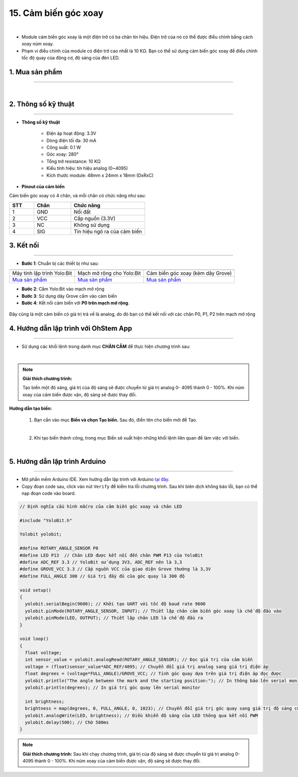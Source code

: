 15. Cảm biến góc xoay
==============

.. image:: images/16.1.png
    :width: 400px
    :align: center 
| 

- Module cảm biến góc xoay là một điện trở có ba chân tín hiệu. Điện trở của nó có thể được điều chỉnh bằng cách xoay núm xoay.

- Phạm vi điều chỉnh của module có điện trở cao nhất là 10 KΩ. Bạn có thể sử dụng cảm biến góc xoay để điều chỉnh tốc độ quay của động cơ, độ sáng của đèn LED.

**1. Mua sản phẩm**
-----------
----------

..  image:: images/gio.png
    :alt: some image
    :target: https://shop.ohstem.vn/san-pham/cam-bien-goc-xoay/
    :class: with-shadow
    :scale: 100%
    :align: center
|

**2. Thông số kỹ thuật**
---------
------------

- **Thông số kỹ thuật**

    + Điện áp hoạt động: 3.3V
    + Dòng điện tối đa: 30 mA
    + Công suất: 0.1 W
    + Góc xoay: 280°
    + Tổng trở resistance: 10 KΩ
    + Kiểu tính hiệu: tín hiệu analog (0~4095)
    + Kích thước module: 48mm x 24mm x 18mm (DxRxC)


- **Pinout của cảm biến**

Cảm biến góc xoay có 4 chân, và mỗi chân có chức năng như sau:

..  csv-table:: 
    :header: "STT", "Chân", "Chức năng"
    :widths: 10, 15, 30

    1, "GND", "Nối đất"
    2, "VCC", "Cấp nguồn (3.3V)"
    3, "NC", "Không sử dụng"
    4, "SIG", "Tín hiệu ngõ ra của cảm biến"


**3. Kết nối**
------------
------------

- **Bước 1**: Chuẩn bị các thiết bị như sau: 

.. list-table:: 
   :widths: auto
   :header-rows: 1
     
   * - .. image:: images/yolo.png
          :width: 200px
          :align: center
     - .. image:: images/mmr.png
          :width: 200px
          :align: center
     - .. image:: images/16.1.png
          :width: 200px
          :align: center
   * - Máy tính lập trình Yolo:Bit
     - Mạch mở rộng cho Yolo:Bit
     - Cảm biến góc xoay (kèm dây Grove)
   * - `Mua sản phẩm <https://shop.ohstem.vn/san-pham/may-tinh-lap-trinh-yolobit/>`_
     - `Mua sản phẩm <https://shop.ohstem.vn/san-pham/grove-shield/>`_
     - `Mua sản phẩm <https://shop.ohstem.vn/san-pham/cam-bien-goc-xoay/>`_


- **Bước 2**: Cắm Yolo:Bit vào mạch mở rộng
- **Bước 3**: Sử dụng dây Grove cắm vào cảm biến
- **Bước 4**: Kết nối cảm biến với **P0 trên mạch mở rộng**.

..  figure:: images/16.2.png
    :scale: 100%
    :align: center 

    Đây cũng là một cảm biến có giá trị trả về là analog, do đó bạn có thể kết nối với các chân P0, P1, P2 trên mạch mở rộng

**4. Hướng dẫn lập trình với OhStem App**
--------
------------

- Sử dụng các khối lệnh trong danh mục **CHÂN CẮM** để thực hiện chương trình sau: 

..  image:: images/16.3.png
    :scale: 100%
    :align: center 
|

.. note::

    **Giải thích chương trình:** 
    
    Tạo biến một độ sáng, giá trị của độ sáng sẽ được chuyển từ giá trị analog 0- 4095 thành 0 - 100%. Khi núm xoay của cảm biến được vặn, độ sáng sẽ được thay đổi. 

**Hướng dẫn tạo biến:**

    1. Bạn cần vào mục **Biến và chọn Tạo biến.** Sau đó, điền tên cho biến mới để Tạo.

    ..  image:: images/16.4.png
        :scale: 100%
        :align: center 
    |
   
    2. Khi tạo biến thành công, trong mục Biến sẽ xuất hiện những khối lệnh liên quan để làm việc với biến.

    ..  image:: images/16.5.png
        :scale: 100%
        :align: center 
    |


**5. Hướng dẫn lập trình Arduino**
--------
------------

- Mở phần mềm Arduino IDE. Xem hướng dẫn lập trình với Arduino `tại đây <https://docs.ohstem.vn/en/latest/module/cai-dat-arduino.html>`_. 

- Copy đoạn code sau, click vào nút ``Verify`` để kiểm tra lỗi chương trình. Sau khi biên dịch không báo lỗi, bạn có thể nạp đoạn code vào board. 

.. code-block:: guess

    // Định nghĩa cấu hình mắcro của cảm biến góc xoay và chân LED
    
    #include "YoloBit.h"

    Yolobit yolobit;
    
    #define ROTARY_ANGLE_SENSOR P0 
    #define LED P13  // Chân LED được kết nối đến chân PWM P13 của YoloBit
    #define ADC_REF 3.3 // YoloBit sử dụng 3V3, ADC_REF nên là 3,3
    #define GROVE_VCC 3.3 // Cấp nguồn VCC của giao diện Grove thường là 3,3V
    #define FULL_ANGLE 300 // Giá trị đầy đủ của góc quay là 300 độ

    void setup()
    {
      yolobit.serialBegin(9600); // Khởi tạo UART với tốc độ baud rate 9600
      yolobit.pinMode(ROTARY_ANGLE_SENSOR, INPUT); // Thiết lập chân cảm biến góc xoay là chế độ đầu vào
      yolobit.pinMode(LED, OUTPUT); // Thiết lập chân LED là chế độ đầu ra
    }

    void loop()
    {   
      float voltage;
      int sensor_value = yolobit.analogRead(ROTARY_ANGLE_SENSOR); // Đọc giá trị của cảm biến
      voltage = (float)sensor_value*ADC_REF/4095; // Chuyển đổi giá trị analog sang giá trị điện áp
      float degrees = (voltage*FULL_ANGLE)/GROVE_VCC; // Tính góc quay dựa trên giá trị điện áp đọc được
      yolobit.println("The angle between the mark and the starting position:"); // In thông báo lên serial monitor
      yolobit.println(degrees); // In giá trị góc quay lên serial monitor

      int brightness;
      brightness = map(degrees, 0, FULL_ANGLE, 0, 1023); // Chuyển đổi giá trị góc quay sang giá trị độ sáng của LED
      yolobit.analogWrite(LED, brightness); // Điều khiển độ sáng của LED thông qua kết nối PWM
      yolobit.delay(500); // Chờ 500ms
    }
    
.. note:: 
    
    **Giải thích chương trình:** Sau khi chạy chương trình, giá trị của độ sáng sẽ được chuyển từ giá trị analog 0- 4095 thành 0 - 100%. Khi núm xoay của cảm biến được vặn, độ sáng sẽ được thay đổi.
